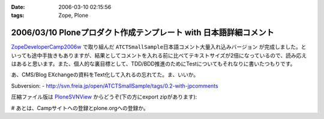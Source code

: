 :date: 2006-03-10 02:15:56
:tags: Zope, Plone

==================================================================
2006/03/10 Ploneプロダクト作成テンプレート with 日本語詳細コメント
==================================================================

`ZopeDeveloperCamp2006w`_ で取り組んだ ``ATCTSmallSample日本語コメント大量入れ込みバージョン`` が完成しました。といっても途中手抜きもありますが、結果としてコメントを入れる前に比べてテキストサイズが2倍になっているので、読み応えはあると思います。また、個人的な裏目標として、TDD/BDD推進のためにTestについてもそれなりに書いたつもりです。

あ、CMS/Blog EXchangeの資料をText化して入れるの忘れてた。ま、いいか。

Subversion:
- http://svn.freia.jp/open/ATCTSmallSample/tags/0.2-with-jpcomments

圧縮ファイル版は `PloneSVNView`_ からどうぞ(下の方にexport zipがあります):

.. _`ZopeDeveloperCamp2006w`: http://coreblog.org/camp/2006w/
.. _`PloneSVNView`: http://www.freia.jp/taka/svn/svnview?subpath=ATCTSmallSample/tags/0.2-with-jpcomments


# あとは、Campサイトへの登録とplone.orgへの登録か。

.. :extend type: text/x-rst
.. :extend:

